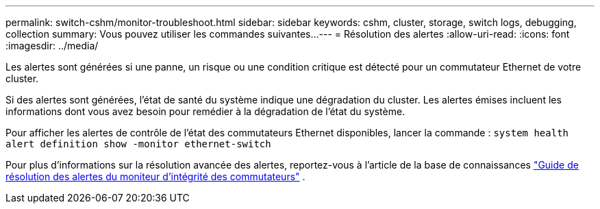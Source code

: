 ---
permalink: switch-cshm/monitor-troubleshoot.html 
sidebar: sidebar 
keywords: cshm, cluster, storage, switch logs, debugging, collection 
summary: Vous pouvez utiliser les commandes suivantes... 
---
= Résolution des alertes
:allow-uri-read: 
:icons: font
:imagesdir: ../media/


[role="lead"]
Les alertes sont générées si une panne, un risque ou une condition critique est détecté pour un commutateur Ethernet de votre cluster.

Si des alertes sont générées, l'état de santé du système indique une dégradation du cluster. Les alertes émises incluent les informations dont vous avez besoin pour remédier à la dégradation de l'état du système.

Pour afficher les alertes de contrôle de l'état des commutateurs Ethernet disponibles, lancer la commande : `system health alert definition show -monitor ethernet-switch`

Pour plus d'informations sur la résolution avancée des alertes, reportez-vous à l'article de la base de connaissances https://kb.netapp.com/on-prem/ontap/OHW/OHW-KBs/Cluster_Switch_Health_Monitor_CSHM_Alert_Resolution_Guide["Guide de résolution des alertes du moniteur d'intégrité des commutateurs"^] .
